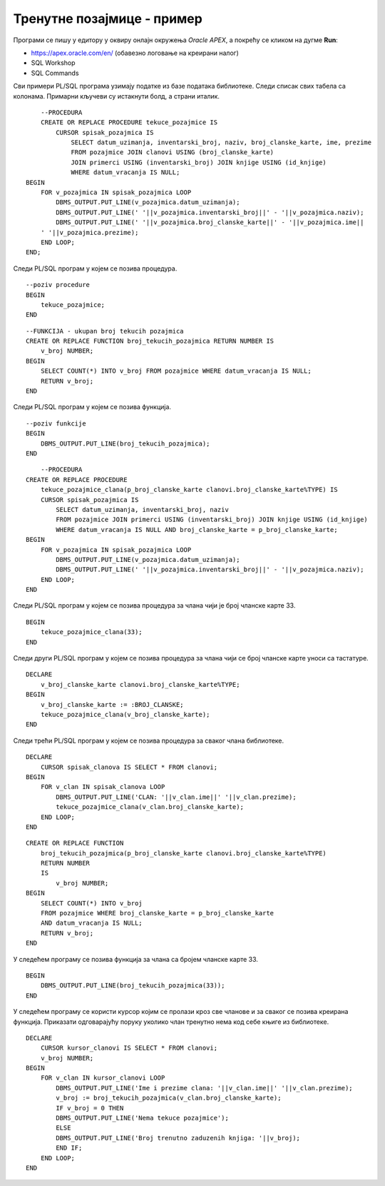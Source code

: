 Тренутне позајмице - пример
===========================

.. suggestionnote::

    За библиотеку је у сваком тренутку важно да има информације о тренутно издатим књигама. Већ смо видели доста задатака посвећених тренутно издатим књигама. 

    Овој теми ћемо приступити кроз неколико различитих програмских решења која сада укључују и писање процедура и функција. 

Програми се пишу у едитору у оквиру онлајн окружења *Oracle APEX*, а покрећу се кликом на дугме **Run**:

- https://apex.oracle.com/en/ (обавезно логовање на креирани налог)
- SQL Workshop
- SQL Commands

Сви примери PL/SQL програма узимају податке из базе података библиотеке. Следи списак свих табела са колонама. Примарни кључеви су истакнути болд, а страни италик. 

.. image:: ../../_images/slika_94a.jpg
    :width: 780
    :align: center

.. questionnote::

    1. Написати PL/SQL процедуру која приказује све тренутне позајмице

::

        --PROCEDURA
        CREATE OR REPLACE PROCEDURE tekuce_pozajmice IS
            CURSOR spisak_pozajmica IS 
                SELECT datum_uzimanja, inventarski_broj, naziv, broj_clanske_karte, ime, prezime
                FROM pozajmice JOIN clanovi USING (broj_clanske_karte)
                JOIN primerci USING (inventarski_broj) JOIN knjige USING (id_knjige)
                WHERE datum_vracanja IS NULL;
    BEGIN
        FOR v_pozajmica IN spisak_pozajmica LOOP
            DBMS_OUTPUT.PUT_LINE(v_pozajmica.datum_uzimanja);
            DBMS_OUTPUT.PUT_LINE(' '||v_pozajmica.inventarski_broj||' - '||v_pozajmica.naziv);
            DBMS_OUTPUT.PUT_LINE(' '||v_pozajmica.broj_clanske_karte||' - '||v_pozajmica.ime||
        ' '||v_pozajmica.prezime);
        END LOOP;
    END;

Следи PL/SQL програм у којем се позива процедура. 

::

    --poziv procedure
    BEGIN
        tekuce_pozajmice;
    END

.. questionnote::

    2. Написати PL/SQL функцију која приказује укупан број тренутно издатих књига. 

::

    
    --FUNKCIJA - ukupan broj tekucih pozajmica
    CREATE OR REPLACE FUNCTION broj_tekucih_pozajmica RETURN NUMBER IS
        v_broj NUMBER;
    BEGIN
        SELECT COUNT(*) INTO v_broj FROM pozajmice WHERE datum_vracanja IS NULL;
        RETURN v_broj;
    END

Следи PL/SQL програм у којем се позива функција. 

::

    --poziv funkcije
    BEGIN
        DBMS_OUTPUT.PUT_LINE(broj_tekucih_pozajmica);
    END

.. questionnote::

    3. Написати PL/SQL процедуру која за дати број чланске карте приказује све књиге које се тренутно налазе код тог члана. 

::

        --PROCEDURA
    CREATE OR REPLACE PROCEDURE 
        tekuce_pozajmice_clana(p_broj_clanske_karte clanovi.broj_clanske_karte%TYPE) IS
        CURSOR spisak_pozajmica IS 
            SELECT datum_uzimanja, inventarski_broj, naziv
            FROM pozajmice JOIN primerci USING (inventarski_broj) JOIN knjige USING (id_knjige)
            WHERE datum_vracanja IS NULL AND broj_clanske_karte = p_broj_clanske_karte;
    BEGIN
        FOR v_pozajmica IN spisak_pozajmica LOOP
            DBMS_OUTPUT.PUT_LINE(v_pozajmica.datum_uzimanja);
            DBMS_OUTPUT.PUT_LINE(' '||v_pozajmica.inventarski_broj||' - '||v_pozajmica.naziv);
        END LOOP;
    END 

Следи PL/SQL програм у којем се позива процедура за члана чији је број чланске карте 33. 

::

    BEGIN
        tekuce_pozajmice_clana(33);
    END

Следи други PL/SQL програм у којем се позива процедура за члана чији се број чланске карте уноси са тастатуре. 

::

    DECLARE
        v_broj_clanske_karte clanovi.broj_clanske_karte%TYPE;
    BEGIN
        v_broj_clanske_karte := :BROJ_CLANSKE;
        tekuce_pozajmice_clana(v_broj_clanske_karte);
    END

Следи трећи PL/SQL програм у којем се позива процедура за сваког члана библиотеке. 

::

    DECLARE 
        CURSOR spisak_clanova IS SELECT * FROM clanovi;
    BEGIN
        FOR v_clan IN spisak_clanova LOOP
            DBMS_OUTPUT.PUT_LINE('CLAN: '||v_clan.ime||' '||v_clan.prezime);
            tekuce_pozajmice_clana(v_clan.broj_clanske_karte);
        END LOOP;
    END

.. questionnote::

    4. Написати PL/SQL функцију која за дати број чланске карте враћа број књига које се тренутно налазе код тог члана. 

::

    CREATE OR REPLACE FUNCTION 
        broj_tekucih_pozajmica(p_broj_clanske_karte clanovi.broj_clanske_karte%TYPE) 
        RETURN NUMBER
        IS
            v_broj NUMBER;
    BEGIN
        SELECT COUNT(*) INTO v_broj
        FROM pozajmice WHERE broj_clanske_karte = p_broj_clanske_karte
        AND datum_vracanja IS NULL;
        RETURN v_broj;
    END

У следећем програму се позива функција за члана са бројем чланске карте 33. 

::

    BEGIN
        DBMS_OUTPUT.PUT_LINE(broj_tekucih_pozajmica(33));
    END


У следећем програму се користи курсор којим се пролази кроз све чланове и за сваког се позива креирана функција. Приказати одговарајућу поруку уколико члан тренутно нема код себе књиге из библиотеке. 

::

    DECLARE
        CURSOR kursor_clanovi IS SELECT * FROM clanovi;
        v_broj NUMBER;
    BEGIN
        FOR v_clan IN kursor_clanovi LOOP
            DBMS_OUTPUT.PUT_LINE('Ime i prezime clana: '||v_clan.ime||' '||v_clan.prezime);
            v_broj := broj_tekucih_pozajmica(v_clan.broj_clanske_karte);
            IF v_broj = 0 THEN
            DBMS_OUTPUT.PUT_LINE('Nema tekuce pozajmice');
            ELSE 
            DBMS_OUTPUT.PUT_LINE('Broj trenutno zaduzenih knjiga: '||v_broj);
            END IF;
        END LOOP; 
    END

 
